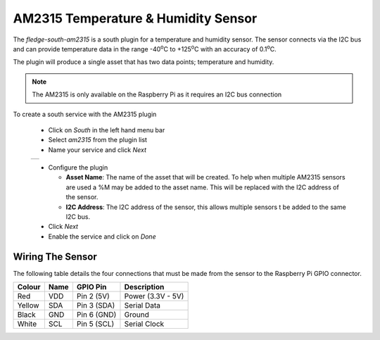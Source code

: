 .. Images
.. |am2315_1| image:: images/am2315_1.jpg
.. |am2315_2| image:: images/am2315_2.jpg

.. |degC| replace:: :sup:`o`\ C

AM2315 Temperature & Humidity Sensor
====================================

.. image:: images/am2315_1.jpg
   :align: right

The *fledge-south-am2315* is a south plugin for a temperature and humidity sensor. The sensor connects via the I2C bus and can provide temperature data in the range -40\ |degC| to +125\ |degC| with an accuracy of 0.1\ |degC|.

The plugin will produce a single asset that has two data points; temperature and humidity.

.. note::

   The AM2315 is only available on the Raspberry Pi as it requires an I2C bus connection


To create a south service with the AM2315 plugin

  - Click on *South* in the left hand menu bar

  - Select *am2315* from the plugin list

  - Name your service and click *Next*

  +------------+
  | |am2315_1| |
  +------------+

  - Configure the plugin

    - **Asset Name**: The name of the asset that will be created. To help when multiple AM2315 sensors are used a %M may be added to the asset name. This will be replaced with the I2C address of the sensor.

    - **I2C Address**: The I2C address of the sensor, this allows multiple sensors t be added to the same I2C bus.

  - Click *Next*

  - Enable the service and click on *Done*

Wiring The Sensor
-----------------

The following table details the four connections that must be made from the sensor to the Raspberry Pi GPIO connector.

+--------+------+-------------+-------------------+
| Colour | Name | GPIO Pin    | Description       |
+========+======+=============+===================+
| Red    | VDD  | Pin 2 (5V)  | Power (3.3V - 5V) |
+--------+------+-------------+-------------------+
| Yellow | SDA  | Pin 3 (SDA) | Serial Data       |
+--------+------+-------------+-------------------+
| Black  | GND  | Pin 6 (GND) | Ground            |
+--------+------+-------------+-------------------+
| White  | SCL  | Pin 5 (SCL) | Serial Clock      |
+--------+------+-------------+-------------------+
